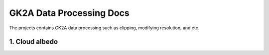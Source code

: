 =========================
GK2A Data Processing Docs
=========================

The projects contains GK2A data processing such as clipping, modifying resolution, and etc.


1. Cloud albedo
^^^^^^^^^^^^^^^^
